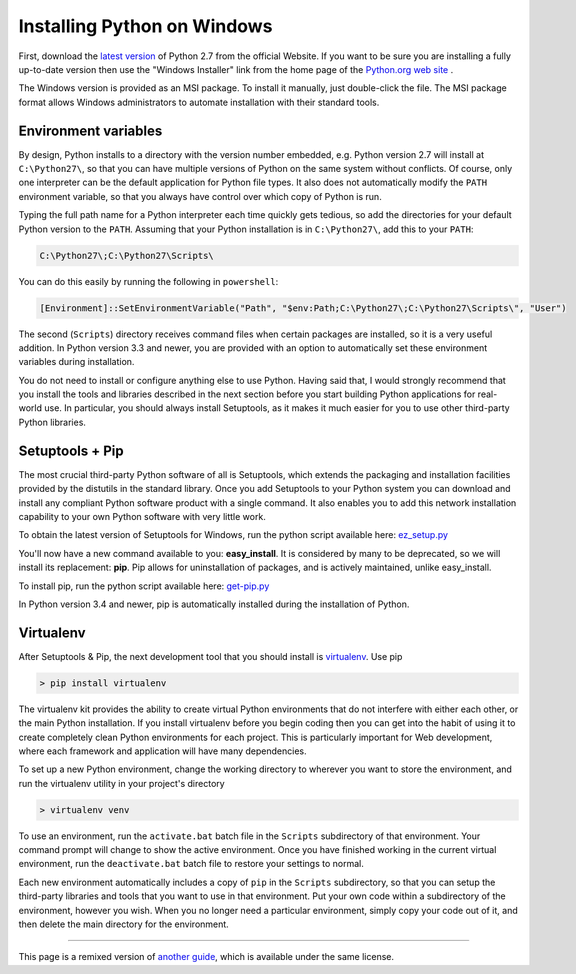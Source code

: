.. _install-windows:

Installing Python on Windows
============================

First, download the `latest version <http://python.org/ftp/python/2.7.6/python-2.7.6.msi>`_
of Python 2.7 from the official Website. If you want to be sure you are installing a fully
up-to-date version then use the "Windows Installer" link from the home page of the
`Python.org web site <http://python.org>`_ .

The Windows version is provided as an MSI package. To install it manually, just
double-click the file. The MSI package format allows Windows administrators to
automate installation with their standard tools.

Environment variables
---------------------

By design, Python installs to a directory with the version number embedded,
e.g. Python version 2.7 will install at ``C:\Python27\``, so that you can
have multiple versions of Python on the 
same system without conflicts. Of course, only one interpreter can be the
default application for Python file types. It also does not automatically
modify the ``PATH`` environment variable, so that you always have control over
which copy of Python is run.

Typing the full path name for a Python interpreter each time quickly gets
tedious, so add the directories for your default Python version to the ``PATH``.
Assuming that your Python installation is in ``C:\Python27\``, add this to your
``PATH``:

.. code-block:: console

    C:\Python27\;C:\Python27\Scripts\

You can do this easily by running the following in ``powershell``:

.. code-block:: console

    [Environment]::SetEnvironmentVariable("Path", "$env:Path;C:\Python27\;C:\Python27\Scripts\", "User")

The second (``Scripts``) directory receives command files when certain
packages are installed, so it is a very useful addition. In Python version 
3.3 and newer, you are provided with an option to automatically set these
environment variables during installation.

You do not need to install or configure anything else to use Python. Having
said that, I would strongly recommend that you install the tools and libraries
described in the next section before you start building Python applications for
real-world use. In particular, you should always install Setuptools, as it
makes it much easier for you to use other third-party Python libraries.

Setuptools + Pip
----------------

The most crucial third-party Python software of all is Setuptools, which
extends the packaging and installation facilities provided by the distutils in
the standard library. Once you add Setuptools to your Python system you can
download and install any compliant Python software product with a single
command. It also enables you to add this network installation capability to
your own Python software with very little work.

To obtain the latest version of Setuptools for Windows, run the python script
available here: `ez_setup.py <https://bitbucket.org/pypa/setuptools/raw/bootstrap/ez_setup.py>`_


You'll now have a new command available to you: **easy_install**. It is
considered by many to be deprecated, so we will install its replacement:
**pip**. Pip allows for uninstallation of packages, and is actively maintained,
unlike easy_install.

To install pip, run the python script available here:
`get-pip.py <https://raw.github.com/pypa/pip/master/contrib/get-pip.py>`_

In Python version 3.4 and newer, pip is automatically installed during the
installation of Python.

Virtualenv
----------

After Setuptools & Pip, the next development tool that you should install is
`virtualenv <http://pypi.python.org/pypi/virtualenv/>`_. Use pip

.. code-block:: console

    > pip install virtualenv

The virtualenv kit provides the ability to create virtual Python environments
that do not interfere with either each other, or the main Python installation.
If you install virtualenv before you begin coding then you can get into the
habit of using it to create completely clean Python environments for each
project. This is particularly important for Web development, where each
framework and application will have many dependencies.


To set up a new Python environment, change the working directory to wherever
you want to store the environment, and run the virtualenv utility in your
project's directory

.. code-block:: console

    > virtualenv venv

To use an environment, run the ``activate.bat`` batch file in the ``Scripts``
subdirectory of that environment. Your command prompt will change to show the
active environment. Once you have finished working in the current virtual
environment, run the ``deactivate.bat`` batch file to restore your settings to
normal.

Each new environment automatically includes a copy of ``pip`` in the
``Scripts`` subdirectory, so that you can setup the third-party libraries and
tools that you want to use in that environment. Put your own code within a
subdirectory of the environment, however you wish. When you no longer need a
particular environment, simply copy your code out of it, and then delete the
main directory for the environment.



--------------------------------

This page is a remixed version of `another guide <http://www.stuartellis.eu/articles/python-development-windows/>`_,
which is available under the same license.

